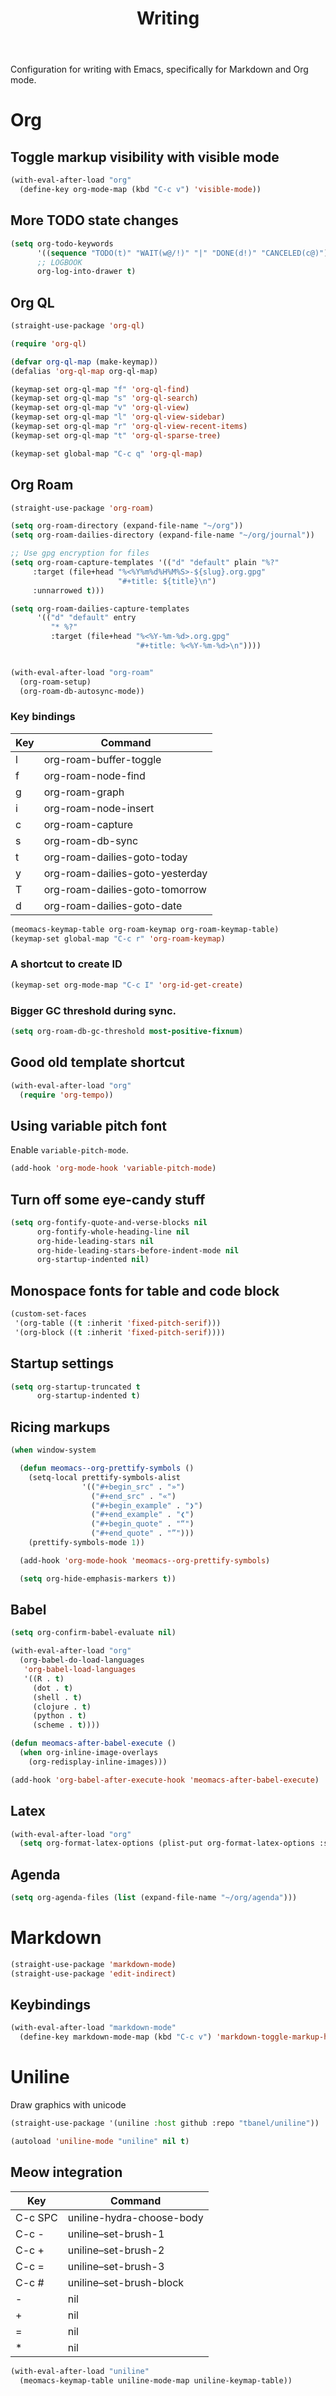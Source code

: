 #+title: Writing

Configuration for writing with Emacs, specifically for Markdown and Org mode.

#+begin_src emacs-lisp :exports none
  ;;; -*- lexical-binding: t -*-
#+end_src

* Org

** Toggle markup visibility with visible mode
#+begin_src emacs-lisp
  (with-eval-after-load "org"
    (define-key org-mode-map (kbd "C-c v") 'visible-mode))
#+end_src

** More TODO state changes

#+begin_src emacs-lisp
  (setq org-todo-keywords
        '((sequence "TODO(t)" "WAIT(w@/!)" "|" "DONE(d!)" "CANCELED(c@)"))
        ;; LOGBOOK
        org-log-into-drawer t)
#+end_src

** Org QL

#+begin_src emacs-lisp
  (straight-use-package 'org-ql)

  (require 'org-ql)

  (defvar org-ql-map (make-keymap))
  (defalias 'org-ql-map org-ql-map)

  (keymap-set org-ql-map "f" 'org-ql-find)
  (keymap-set org-ql-map "s" 'org-ql-search)
  (keymap-set org-ql-map "v" 'org-ql-view)
  (keymap-set org-ql-map "l" 'org-ql-view-sidebar)
  (keymap-set org-ql-map "r" 'org-ql-view-recent-items)
  (keymap-set org-ql-map "t" 'org-ql-sparse-tree)

  (keymap-set global-map "C-c q" 'org-ql-map)
#+end_src

** Org Roam
#+begin_src emacs-lisp
  (straight-use-package 'org-roam)

  (setq org-roam-directory (expand-file-name "~/org"))
  (setq org-roam-dailies-directory (expand-file-name "~/org/journal"))

  ;; Use gpg encryption for files
  (setq org-roam-capture-templates '(("d" "default" plain "%?"
       :target (file+head "%<%Y%m%d%H%M%S>-${slug}.org.gpg"
                          "#+title: ${title}\n")
       :unnarrowed t)))

  (setq org-roam-dailies-capture-templates
        '(("d" "default" entry
           "* %?"
           :target (file+head "%<%Y-%m-%d>.org.gpg"
                              "#+title: %<%Y-%m-%d>\n"))))


  (with-eval-after-load "org-roam"
    (org-roam-setup)
    (org-roam-db-autosync-mode))
#+end_src

*** Key bindings
#+tblname: org-roam-keymap-table
| Key | Command                         |
|-----+---------------------------------|
| l   | org-roam-buffer-toggle          |
| f   | org-roam-node-find              |
| g   | org-roam-graph                  |
| i   | org-roam-node-insert            |
| c   | org-roam-capture                |
| s   | org-roam-db-sync                |
| t   | org-roam-dailies-goto-today     |
| y   | org-roam-dailies-goto-yesterday |
| T   | org-roam-dailies-goto-tomorrow  |
| d   | org-roam-dailies-goto-date      |

#+header: :var org-roam-keymap-table=org-roam-keymap-table
#+begin_src emacs-lisp
  (meomacs-keymap-table org-roam-keymap org-roam-keymap-table)
  (keymap-set global-map "C-c r" 'org-roam-keymap)
#+end_src

*** A shortcut to create ID

#+begin_src emacs-lisp
  (keymap-set org-mode-map "C-c I" 'org-id-get-create)
#+end_src

*** Bigger GC threshold during sync.

#+begin_src emacs-lisp
  (setq org-roam-db-gc-threshold most-positive-fixnum)
#+end_src

** Good old template shortcut

#+begin_src emacs-lisp
  (with-eval-after-load "org"
    (require 'org-tempo))
#+end_src

** Using variable pitch font

Enable ~variable-pitch-mode~.

#+begin_src emacs-lisp
  (add-hook 'org-mode-hook 'variable-pitch-mode)
#+end_src

** Turn off some eye-candy stuff

#+begin_src emacs-lisp
  (setq org-fontify-quote-and-verse-blocks nil
        org-fontify-whole-heading-line nil
        org-hide-leading-stars nil
        org-hide-leading-stars-before-indent-mode nil
        org-startup-indented nil)
#+end_src

** COMMENT Better structure indication with org-visual-outline

~org-visual-outline~ provides a better visual feedback for document structure.

#+begin_src emacs-lisp
  (straight-use-package '(org-visual-outline
                          :host github
                          :repo "legalnonsense/org-visual-outline"))

  (autoload 'org-visual-indent-mode "org-visual-indent")

  (add-hook 'org-mode-hook 'org-visual-indent-mode)
  (add-hook 'org-mode-hook 'org-dynamic-bullets-mode)

  (defun meomacs-fix-org-visual-indent-face (&rest ignored)
    (custom-set-faces
                 `(org-visual-indent-pipe-face
                   ((t (:foreground ,(face-foreground 'shadow)
  		                  :background ,(face-foreground 'shadow)
  		                  :height .1))))

                 `(org-visual-indent-blank-pipe-face
                   ((t (:foreground ,(face-background 'default)
  		                  :background ,(face-background 'default)
  		                  :height .1))))))

  (with-eval-after-load "org-visual-indent"
    (advice-add 'load-theme :after #'meomacs-fix-org-visual-indent-face))
#+end_src

** Monospace fonts for table and code block

#+begin_src emacs-lisp
  (custom-set-faces
   '(org-table ((t :inherit 'fixed-pitch-serif)))
   '(org-block ((t :inherit 'fixed-pitch-serif))))
#+end_src

** Startup settings

#+begin_src emacs-lisp
  (setq org-startup-truncated t
        org-startup-indented t)
#+end_src

** Ricing markups

#+begin_src emacs-lisp
  (when window-system

    (defun meomacs--org-prettify-symbols ()
      (setq-local prettify-symbols-alist
                  '(("#+begin_src" . "»")
                    ("#+end_src" . "«")
                    ("#+begin_example" . "❯")
                    ("#+end_example" . "❮")
                    ("#+begin_quote" . "“")
                    ("#+end_quote" . "”")))
      (prettify-symbols-mode 1))

    (add-hook 'org-mode-hook 'meomacs--org-prettify-symbols)

    (setq org-hide-emphasis-markers t))
#+end_src

** Babel

#+begin_src emacs-lisp
  (setq org-confirm-babel-evaluate nil)

  (with-eval-after-load "org"
    (org-babel-do-load-languages
     'org-babel-load-languages
     '((R . t)
       (dot . t)
       (shell . t)
       (clojure . t)
       (python . t)
       (scheme . t))))

  (defun meomacs-after-babel-execute ()
    (when org-inline-image-overlays
      (org-redisplay-inline-images)))

  (add-hook 'org-babel-after-execute-hook 'meomacs-after-babel-execute)
#+end_src

** Latex
#+begin_src emacs-lisp
  (with-eval-after-load "org"
    (setq org-format-latex-options (plist-put org-format-latex-options :scale 4.0)))
#+end_src

** Agenda

#+begin_src emacs-lisp
  (setq org-agenda-files (list (expand-file-name "~/org/agenda")))
#+end_src
* Markdown

#+begin_src emacs-lisp
  (straight-use-package 'markdown-mode)
  (straight-use-package 'edit-indirect)
#+end_src

** Keybindings

#+begin_src emacs-lisp
  (with-eval-after-load "markdown-mode"
    (define-key markdown-mode-map (kbd "C-c v") 'markdown-toggle-markup-hiding))
#+end_src

* Uniline

Draw graphics with unicode

#+begin_src emacs-lisp
  (straight-use-package '(uniline :host github :repo "tbanel/uniline"))

  (autoload 'uniline-mode "uniline" nil t)
#+end_src

** Meow integration

#+tblname: uniline-keymap-table
| Key     | Command                   |
|---------+---------------------------|
| C-c SPC | uniline-hydra-choose-body |
| C-c -   | uniline--set-brush-1      |
| C-c +   | uniline--set-brush-2      |
| C-c =   | uniline--set-brush-3      |
| C-c #   | uniline--set-brush-block  |
| -       | nil                       |
| +       | nil                       |
| =       | nil                       |
| *       | nil                       |

#+header: :var uniline-keymap-table=uniline-keymap-table
#+begin_src emacs-lisp
  (with-eval-after-load "uniline"
    (meomacs-keymap-table uniline-mode-map uniline-keymap-table))
#+end_src
